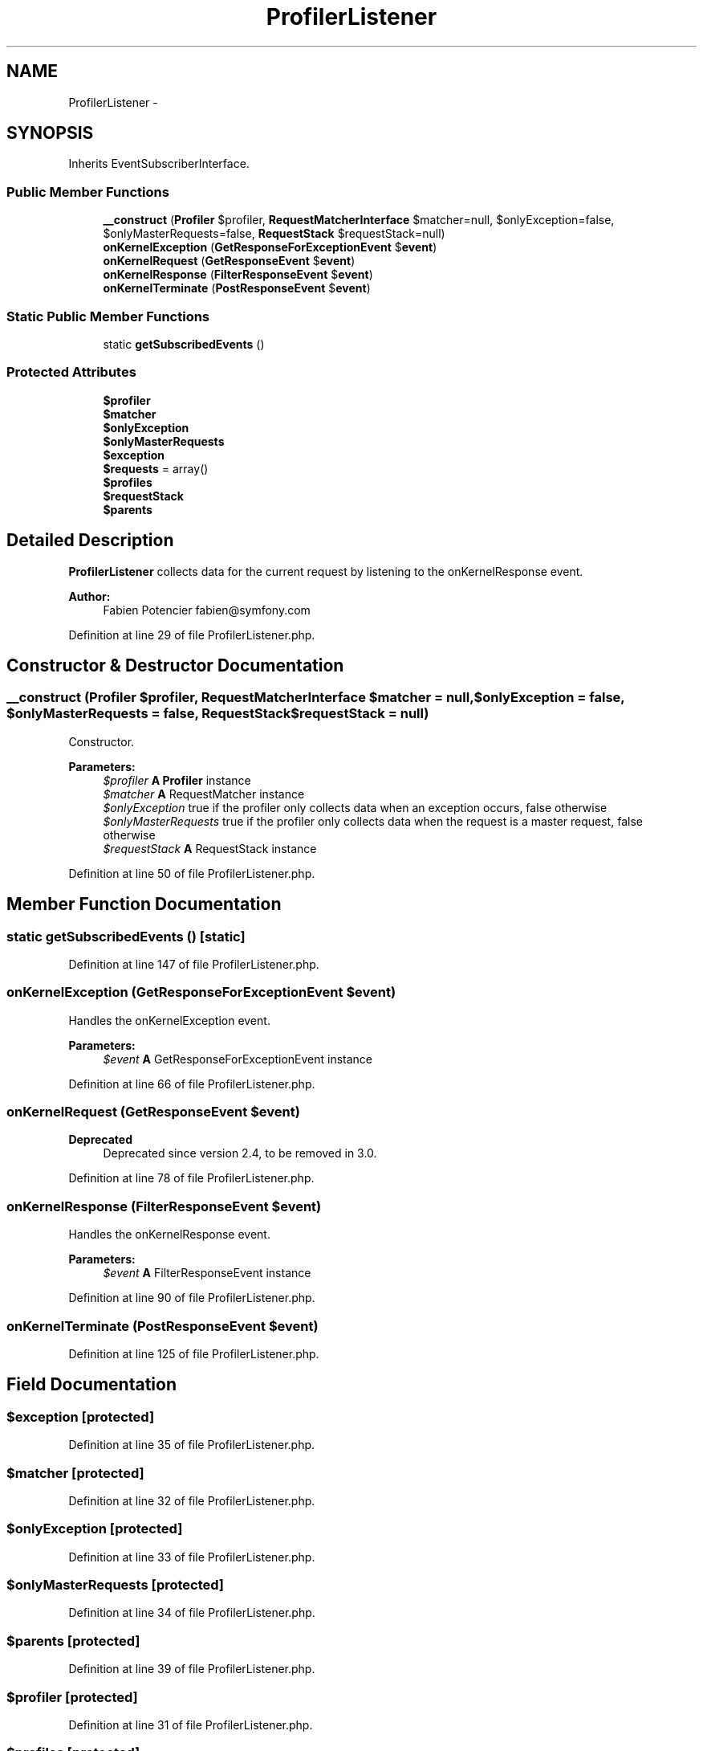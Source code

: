 .TH "ProfilerListener" 3 "Tue Apr 14 2015" "Version 1.0" "VirtualSCADA" \" -*- nroff -*-
.ad l
.nh
.SH NAME
ProfilerListener \- 
.SH SYNOPSIS
.br
.PP
.PP
Inherits EventSubscriberInterface\&.
.SS "Public Member Functions"

.in +1c
.ti -1c
.RI "\fB__construct\fP (\fBProfiler\fP $profiler, \fBRequestMatcherInterface\fP $matcher=null, $onlyException=false, $onlyMasterRequests=false, \fBRequestStack\fP $requestStack=null)"
.br
.ti -1c
.RI "\fBonKernelException\fP (\fBGetResponseForExceptionEvent\fP $\fBevent\fP)"
.br
.ti -1c
.RI "\fBonKernelRequest\fP (\fBGetResponseEvent\fP $\fBevent\fP)"
.br
.ti -1c
.RI "\fBonKernelResponse\fP (\fBFilterResponseEvent\fP $\fBevent\fP)"
.br
.ti -1c
.RI "\fBonKernelTerminate\fP (\fBPostResponseEvent\fP $\fBevent\fP)"
.br
.in -1c
.SS "Static Public Member Functions"

.in +1c
.ti -1c
.RI "static \fBgetSubscribedEvents\fP ()"
.br
.in -1c
.SS "Protected Attributes"

.in +1c
.ti -1c
.RI "\fB$profiler\fP"
.br
.ti -1c
.RI "\fB$matcher\fP"
.br
.ti -1c
.RI "\fB$onlyException\fP"
.br
.ti -1c
.RI "\fB$onlyMasterRequests\fP"
.br
.ti -1c
.RI "\fB$exception\fP"
.br
.ti -1c
.RI "\fB$requests\fP = array()"
.br
.ti -1c
.RI "\fB$profiles\fP"
.br
.ti -1c
.RI "\fB$requestStack\fP"
.br
.ti -1c
.RI "\fB$parents\fP"
.br
.in -1c
.SH "Detailed Description"
.PP 
\fBProfilerListener\fP collects data for the current request by listening to the onKernelResponse event\&.
.PP
\fBAuthor:\fP
.RS 4
Fabien Potencier fabien@symfony.com 
.RE
.PP

.PP
Definition at line 29 of file ProfilerListener\&.php\&.
.SH "Constructor & Destructor Documentation"
.PP 
.SS "__construct (\fBProfiler\fP $profiler, \fBRequestMatcherInterface\fP $matcher = \fCnull\fP,  $onlyException = \fCfalse\fP,  $onlyMasterRequests = \fCfalse\fP, \fBRequestStack\fP $requestStack = \fCnull\fP)"
Constructor\&.
.PP
\fBParameters:\fP
.RS 4
\fI$profiler\fP \fBA\fP \fBProfiler\fP instance 
.br
\fI$matcher\fP \fBA\fP RequestMatcher instance 
.br
\fI$onlyException\fP true if the profiler only collects data when an exception occurs, false otherwise 
.br
\fI$onlyMasterRequests\fP true if the profiler only collects data when the request is a master request, false otherwise 
.br
\fI$requestStack\fP \fBA\fP RequestStack instance 
.RE
.PP

.PP
Definition at line 50 of file ProfilerListener\&.php\&.
.SH "Member Function Documentation"
.PP 
.SS "static getSubscribedEvents ()\fC [static]\fP"

.PP
Definition at line 147 of file ProfilerListener\&.php\&.
.SS "onKernelException (\fBGetResponseForExceptionEvent\fP $event)"
Handles the onKernelException event\&.
.PP
\fBParameters:\fP
.RS 4
\fI$event\fP \fBA\fP GetResponseForExceptionEvent instance 
.RE
.PP

.PP
Definition at line 66 of file ProfilerListener\&.php\&.
.SS "onKernelRequest (\fBGetResponseEvent\fP $event)"

.PP
\fBDeprecated\fP
.RS 4
Deprecated since version 2\&.4, to be removed in 3\&.0\&. 
.RE
.PP

.PP
Definition at line 78 of file ProfilerListener\&.php\&.
.SS "onKernelResponse (\fBFilterResponseEvent\fP $event)"
Handles the onKernelResponse event\&.
.PP
\fBParameters:\fP
.RS 4
\fI$event\fP \fBA\fP FilterResponseEvent instance 
.RE
.PP

.PP
Definition at line 90 of file ProfilerListener\&.php\&.
.SS "onKernelTerminate (\fBPostResponseEvent\fP $event)"

.PP
Definition at line 125 of file ProfilerListener\&.php\&.
.SH "Field Documentation"
.PP 
.SS "$exception\fC [protected]\fP"

.PP
Definition at line 35 of file ProfilerListener\&.php\&.
.SS "$matcher\fC [protected]\fP"

.PP
Definition at line 32 of file ProfilerListener\&.php\&.
.SS "$onlyException\fC [protected]\fP"

.PP
Definition at line 33 of file ProfilerListener\&.php\&.
.SS "$onlyMasterRequests\fC [protected]\fP"

.PP
Definition at line 34 of file ProfilerListener\&.php\&.
.SS "$parents\fC [protected]\fP"

.PP
Definition at line 39 of file ProfilerListener\&.php\&.
.SS "$profiler\fC [protected]\fP"

.PP
Definition at line 31 of file ProfilerListener\&.php\&.
.SS "$profiles\fC [protected]\fP"

.PP
Definition at line 37 of file ProfilerListener\&.php\&.
.SS "$requests = array()\fC [protected]\fP"

.PP
Definition at line 36 of file ProfilerListener\&.php\&.
.SS "$requestStack\fC [protected]\fP"

.PP
Definition at line 38 of file ProfilerListener\&.php\&.

.SH "Author"
.PP 
Generated automatically by Doxygen for VirtualSCADA from the source code\&.

